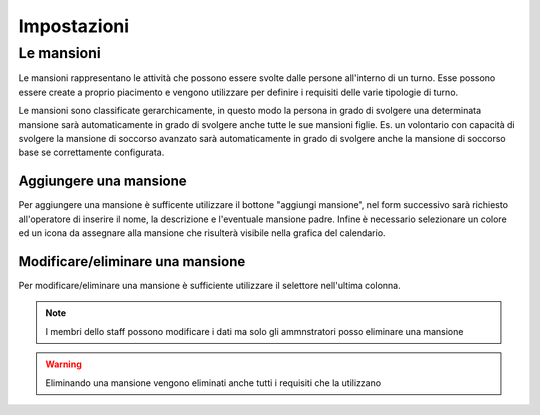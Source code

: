 ************
Impostazioni
************

.. _mansioni-label:
	
Le mansioni
===========

Le mansioni rappresentano le attività che possono essere svolte dalle persone all'interno di un turno. Esse possono essere create a proprio piacimento e vengono utilizzare per definire i requisiti delle varie tipologie di turno.

Le mansioni sono classificate gerarchicamente, in questo modo la persona in grado di svolgere una determinata mansione sarà automaticamente in grado di svolgere anche tutte le sue mansioni figlie. Es. un volontario con capacità di svolgere la mansione di soccorso avanzato  sarà automaticamente in grado di svolgere anche la mansione di soccorso base se correttamente configurata.

Aggiungere una mansione
----------------------

Per aggiungere una mansione è sufficente utilizzare il bottone "aggiungi mansione", nel form successivo sarà richiesto all'operatore di inserire il nome, la descrizione e l'eventuale mansione padre. Infine è necessario selezionare un colore ed un icona da assegnare alla mansione che risulterà visibile nella grafica del calendario.


Modificare/eliminare una mansione
--------------------------------

Per modificare/eliminare una mansione è sufficiente utilizzare il selettore nell'ultima colonna.

.. note::

	I membri dello staff possono modificare i dati ma solo gli ammnstratori posso eliminare una mansione

.. warning::
	
	Eliminando una mansione vengono eliminati anche tutti i requisiti che la utilizzano